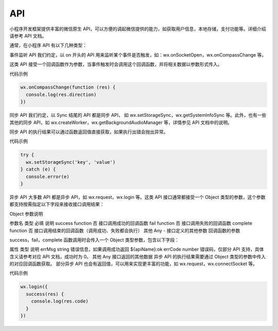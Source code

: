 API
======

小程序开发框架提供丰富的微信原生 API，可以方便的调起微信提供的能力，如获取用户信息，本地存储，支付功能等。详细介绍请参考 API 文档。

通常，在小程序 API 有以下几种类型：

事件监听 API
我们约定，以 on 开头的 API 用来监听某个事件是否触发，如：wx.onSocketOpen，wx.onCompassChange 等。

这类 API 接受一个回调函数作为参数，当事件触发时会调用这个回调函数，并将相关数据以参数形式传入。

代码示例

.. code:: js

  wx.onCompassChange(function (res) {
    console.log(res.direction)
  })

同步 API
我们约定，以 Sync 结尾的 API 都是同步 API， 如 wx.setStorageSync，wx.getSystemInfoSync 等。此外，也有一些其他的同步 API，如 wx.createWorker，wx.getBackgroundAudioManager 等，详情参见 API 文档中的说明。

同步 API 的执行结果可以通过函数返回值直接获取，如果执行出错会抛出异常。

代码示例

.. code:: js

  try {
    wx.setStorageSync('key', 'value')
  } catch (e) {
    console.error(e)
  }

异步 API
大多数 API 都是异步 API，如 wx.request，wx.login 等。这类 API 接口通常都接受一个 Object 类型的参数，这个参数都支持按需指定以下字段来接收接口调用结果：

Object 参数说明

参数名	类型	必填	说明
success	function	否	接口调用成功的回调函数
fail	function	否	接口调用失败的回调函数
complete	function	否	接口调用结束的回调函数（调用成功、失败都会执行）
其他	Any	-	接口定义的其他参数
回调函数的参数

success，fail，complete 函数调用时会传入一个 Object 类型参数，包含以下字段：

属性	类型	说明
errMsg	string	错误信息，如果调用成功返回 ${apiName}:ok
errCode	number	错误码，仅部分 API 支持，具体含义请参考对应 API 文档，成功时为 0。
其他	Any	接口返回的其他数据
异步 API 的执行结果需要通过 Object 类型的参数中传入的对应回调函数获取。
部分异步 API 也会有返回值，可以用来实现更丰富的功能，如 wx.request，wx.connectSocket 等。

代码示例

.. code:: js

  wx.login({
    success(res) {
      console.log(res.code)
    }
  })